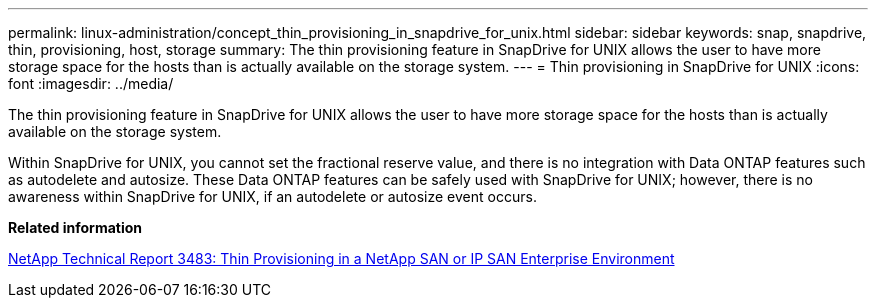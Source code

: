---
permalink: linux-administration/concept_thin_provisioning_in_snapdrive_for_unix.html
sidebar: sidebar
keywords: snap, snapdrive, thin, provisioning, host, storage
summary: The thin provisioning feature in SnapDrive for UNIX allows the user to have more storage space for the hosts than is actually available on the storage system.
---
= Thin provisioning in SnapDrive for UNIX
:icons: font
:imagesdir: ../media/

[.lead]
The thin provisioning feature in SnapDrive for UNIX allows the user to have more storage space for the hosts than is actually available on the storage system.

Within SnapDrive for UNIX, you cannot set the fractional reserve value, and there is no integration with Data ONTAP features such as autodelete and autosize. These Data ONTAP features can be safely used with SnapDrive for UNIX; however, there is no awareness within SnapDrive for UNIX, if an autodelete or autosize event occurs.

*Related information*

https://www.netapp.com/pdf.html?item=/media/19670-tr-3483.pdf[NetApp Technical Report 3483: Thin Provisioning in a NetApp SAN or IP SAN Enterprise Environment^]
